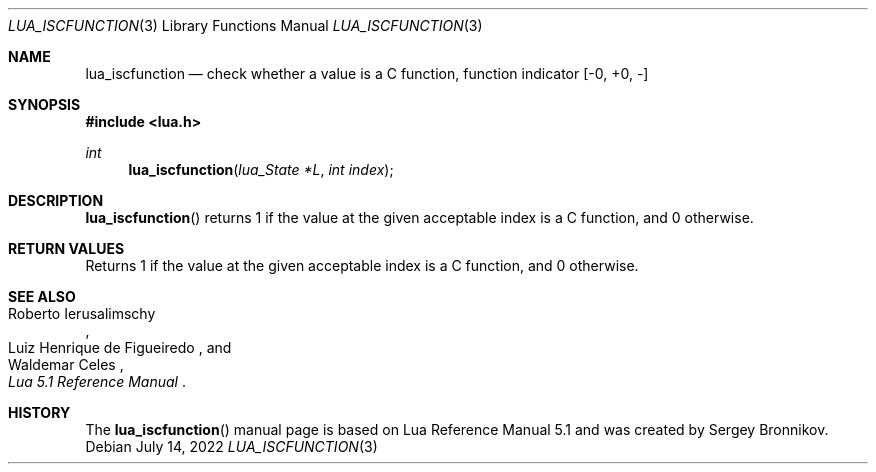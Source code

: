 .Dd $Mdocdate: July 14 2022 $
.Dt LUA_ISCFUNCTION 3
.Os
.Sh NAME
.Nm lua_iscfunction
.Nd check whether a value is a C function, function indicator
.Bq -0, +0, -
.Sh SYNOPSIS
.In lua.h
.Ft int
.Fn lua_iscfunction "lua_State *L" "int index"
.Sh DESCRIPTION
.Fn lua_iscfunction
returns 1 if the value at the given acceptable index is a C function, and 0
otherwise.
.Sh RETURN VALUES
Returns 1 if the value at the given acceptable index is a C function, and 0
otherwise.
.Sh SEE ALSO
.Rs
.%A Roberto Ierusalimschy
.%A Luiz Henrique de Figueiredo
.%A Waldemar Celes
.%T Lua 5.1 Reference Manual
.Re
.Sh HISTORY
The
.Fn lua_iscfunction
manual page is based on Lua Reference Manual 5.1 and was created by Sergey Bronnikov.
